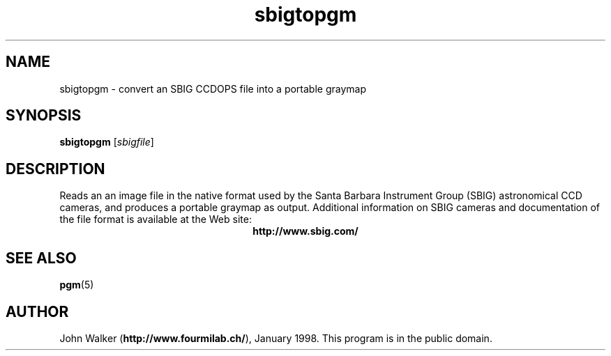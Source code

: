 .TH sbigtopgm 1 "23 January 98"
.IX sbigtopgm
.SH NAME
sbigtopgm \- convert an SBIG CCDOPS file into a portable graymap
.SH SYNOPSIS
.B sbigtopgm
.RI [ sbigfile ]
.SH DESCRIPTION
Reads an an image file in the native format used by the Santa Barbara
Instrument Group (SBIG) astronomical CCD cameras, and
produces a portable graymap as output.  Additional information
on SBIG cameras and documentation of the file format is available
at the Web site:
.ce 1
.B http://www.sbig.com/
.SH "SEE ALSO"
.BR pgm (5)
.SH AUTHOR
John Walker 
.RB ( http://www.fourmilab.ch/ ),
January 1998.
This program is in the public domain.

